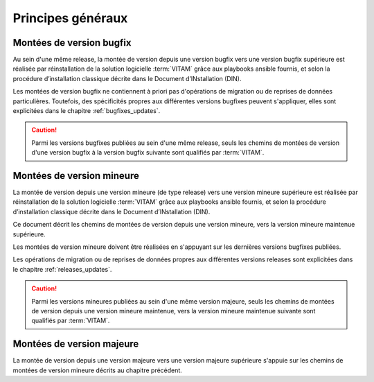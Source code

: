 Principes généraux
##################

Montées de version bugfix
=========================

Au sein d'une même release, la montée de version depuis une version bugfix vers une version bugfix supérieure est réalisée par réinstallation de la solution logicielle :term:`VITAM` grâce aux playbooks ansible fournis, et selon la procédure d’installation classique décrite dans le Document d’INstallation (DIN). 

Les montées de version bugfix ne contiennent à priori pas d'opérations de migration ou de reprises de données particulières. Toutefois, des spécificités propres aux différentes versions bugfixes peuvent s'appliquer, elles sont explicitées dans le chapitre :ref:`bugfixes_updates`. 

.. caution:: Parmi les versions bugfixes publiées au sein d'une même release, seuls les chemins de montées de version d'une version bugfix à la version bugfix suivante sont qualifiés par :term:`VITAM`. 

Montées de version mineure
==========================

La montée de version depuis une version mineure (de type release) vers une version mineure supérieure est réalisée par réinstallation de la solution logicielle :term:`VITAM` grâce aux playbooks ansible fournis, et selon la procédure d’installation classique décrite dans le Document d’INstallation (DIN). 

Ce document décrit les chemins de montées de version depuis une version mineure, vers la version mineure maintenue supérieure. 

Les montées de version mineure doivent être réalisées en s'appuyant sur les dernières versions bugfixes publiées. 

Les opérations de migration ou de reprises de données propres aux différentes versions releases sont explicitées dans le chapitre :ref:`releases_updates`. 

.. caution:: Parmi les versions mineures publiées au sein d'une même version majeure, seuls les chemins de montées de version depuis une version mineure maintenue, vers la version mineure maintenue suivante sont qualifiés par :term:`VITAM`. 

Montées de version majeure
==========================

La montée de version depuis une version majeure vers une version majeure supérieure s'appuie sur les chemins de montées de version mineure décrits au chapitre précédent. 
